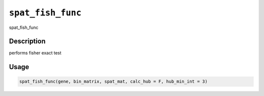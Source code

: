 
``spat_fish_func``
======================

spat_fish_func

Description
-----------

performs fisher exact test

Usage
-----

.. code-block:: r

   spat_fish_func(gene, bin_matrix, spat_mat, calc_hub = F, hub_min_int = 3)
